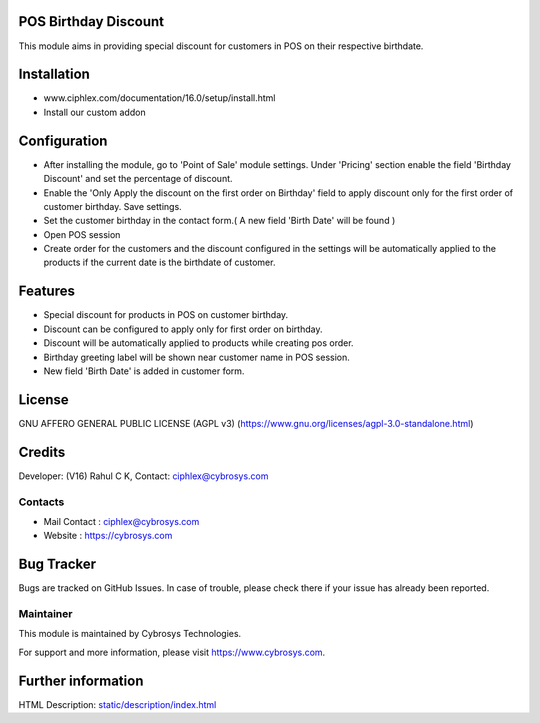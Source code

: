 .. image:: https://img.shields.io/badge/licence-AGPL--3-blue.svg
    :target: https://www.gnu.org/licenses/agpl-3.0-standalone.html
    :alt: License: AGPL-3

POS Birthday Discount
=====================

This module aims in providing special discount for customers in POS on their respective birthdate.

Installation
============

- www.ciphlex.com/documentation/16.0/setup/install.html
- Install our custom addon

Configuration
=============

* After installing the module, go to 'Point of Sale' module settings. Under 'Pricing' section enable the field
  'Birthday Discount' and set the percentage of discount.
* Enable the 'Only Apply the discount on the first order on Birthday' field to apply discount only for the first order
  of customer birthday. Save settings.
* Set the customer birthday in the contact form.( A new field 'Birth Date' will be found )
* Open POS session
* Create order for the customers and the discount configured in the settings will be automatically applied to the
  products if the current date is the birthdate of customer.

Features
========

* Special discount for products in POS on customer birthday.
* Discount can be configured to apply only for first order on birthday.
* Discount will be automatically applied to products while creating pos order.
* Birthday greeting label will be shown near customer name in POS session.
* New field 'Birth Date' is added in customer form.

License
=======
GNU AFFERO GENERAL PUBLIC LICENSE (AGPL v3)
(https://www.gnu.org/licenses/agpl-3.0-standalone.html)

Credits
=======
Developer: (V16) Rahul C K, Contact: ciphlex@cybrosys.com

Contacts
--------
* Mail Contact : ciphlex@cybrosys.com
* Website : https://cybrosys.com

Bug Tracker
===========
Bugs are tracked on GitHub Issues. In case of trouble, please check there if your issue has already been reported.

Maintainer
----------
.. image:: https://cybrosys.com/images/logo.png
   :target: https://cybrosys.com

This module is maintained by Cybrosys Technologies.

For support and more information, please visit https://www.cybrosys.com.

Further information
===================
HTML Description: `<static/description/index.html>`__
